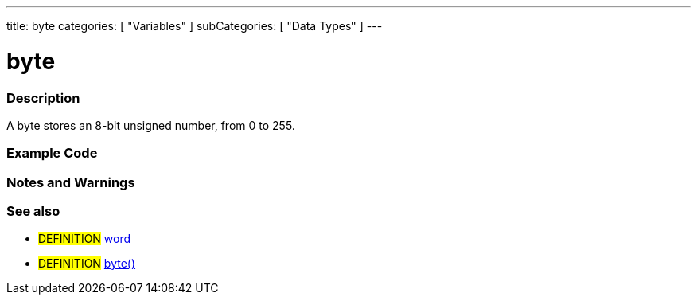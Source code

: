 ---
title: byte
categories: [ "Variables" ]
subCategories: [ "Data Types" ]
---

:source-highlighter: pygments
:pygments-style: arduino



= byte


// OVERVIEW SECTION STARTS
[#overview]
--

[float]
=== Description
A byte stores an 8-bit unsigned number, from 0 to 255.
[%hardbreaks]

--
// OVERVIEW SECTION ENDS




// HOW TO USE SECTION STARTS
[#howtouse]
--

[float]
=== Example Code
// Describe what the example code is all about and add relevant code   ►►►►► THIS SECTION IS MANDATORY ◄◄◄◄◄


[source,arduino]
----

----
[%hardbreaks]

[float]
=== Notes and Warnings
[%hardbreaks]

[float]
=== See also
// Link relevant content by category, such as other Reference terms (please add the tag #LANGUAGE#),
// definitions (please add the tag #DEFINITION#), and examples of Projects and Tutorials
// (please add the tag #EXAMPLE#)  ►►►►► THIS SECTION IS MANDATORY ◄◄◄◄◄
[role="definition"]
* #DEFINITION# link:../word[word] +
* #DEFINITION# link:../../conversion/byteCast[byte()] +
--
// HOW TO USE SECTION ENDS

